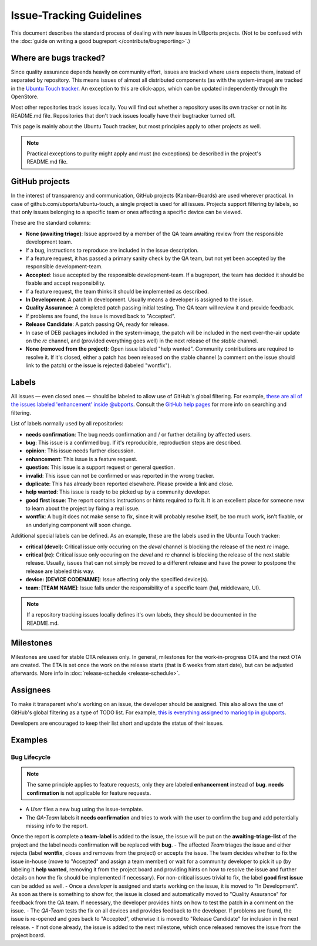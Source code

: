 Issue-Tracking Guidelines
=========================

This document describes the standard process of dealing with new issues in UBports projects.
(Not to be confused with the :doc:`guide on writing a good bugreport </contribute/bugreporting>`.)

Where are bugs tracked?
-----------------------

Since quality assurance depends heavily on community effort, issues are
tracked where users expects them, instead of separated by repository.
This means issues of almost all distributed components (as with the system-image)
are tracked in the `Ubuntu Touch tracker <https://github.com/ubports/ubuntu-touch>`__.
An exception to this are click-apps, which can be updated independently through
the OpenStore.

Most other repositories track issues locally. You will find out whether a
repository uses its own tracker or not in its README.md file.
Repositories that don't track issues locally have their bugtracker turned off.

This page is mainly about the Ubuntu Touch tracker, but most principles apply
to other projects as well.

.. note::
     Practical exceptions to purity might apply and must (no exceptions) be described in the project's README.md file.

GitHub projects
---------------

In the interest of transparency and communication, GitHub projects (Kanban-Boards)
are used wherever practical. In case of github.com/ubports/ubuntu-touch, a
single project is used for all issues. Projects support filtering by labels,
so that only issues belonging to a specific team or ones affecting a specific
device can be viewed.

These are the standard columns:

* **None (awaiting triage)**: Issue approved by a member of the QA team awaiting review from the responsible development team.
* If a bug, instructions to reproduce are included in the issue description.
* If a feature request, it has passed a primary sanity check by the QA team, but not yet been accepted by the responsible development-team.
* **Accepted**: Issue accepted by the responsible development-team. If a bugreport, the team has decided it should be fixable and accept responsibility.
* If a feature request, the team thinks it should be implemented as described.
* **In Development**: A patch in development. Usually means a developer is assigned to the issue.
* **Quality Assurance**: A completed patch passing initial testing. The QA team will review it and provide feedback.
* If problems are found, the issue is moved back to "Accepted".
* **Release Candidate**: A patch passing QA, ready for release.
* In case of DEB packages included in the system-image, the patch will be included in the next over-the-air update on the `rc` channel, and (provided  everything goes well) in the next release of the `stable` channel.
* **None (removed from the project)**: Open issue labeled "help wanted". Community contributions are required to resolve it. If it's closed, either a patch has been released on the stable channel (a comment on the issue should link to the patch) or the issue is rejected (labeled "wontfix").

Labels
------

All issues — even closed ones — should be labeled to allow use of GitHub's
global filtering. For example, `these are all of the issues labeled 'enhancement' inside @ubports <https://github.com/search?utf8=%E2%9C%93&q=is%3Aopen+org%3Aubports+label%3A%22feature+request%22&type=>`_. Consult the `GitHub help pages <https://help.github.com/articles/about-searching-on-github/>`__ for more info on searching and filtering.

List of labels normally used by all repositories:

- **needs confirmation**: The bug needs confirmation and / or further
  detailing by affected users.
- **bug**: This issue is a confirmed bug. If it's reproducible,
  reproduction steps are described.
- **opinion**: This issue needs further discussion.
- **enhancement**: This issue is a feature request.
- **question**: This issue is a support request or general question.
- **invalid**: This issue can not be confirmed or was reported in the wrong
  tracker.
- **duplicate**: This has already been reported elsewhere. Please
  provide a link and close.
- **help wanted**: This issue is ready to be picked up by a community
  developer.
- **good first issue**: The report contains instructions or hints required to fix it.
  It is an excellent place for someone new to learn about the project by fixing a real issue.
- **wontfix**: A bug it does not make sense to fix, since it will
  probably resolve itself, be too much work, isn't fixable, or an underlying
  component will soon change.

Additional special labels can be defined.
As an example, these are the labels used in the Ubuntu Touch tracker:

- **critical (devel)**: Critical issue only occuring on the
  `devel` channel is blocking the release of the next `rc` image.
- **critical (rc)**: Critical issue only occuring on the `devel` and `rc`
  channel is blocking the release of the next stable release. Usually, issues
  that can not simply be moved to a different release and have the power to
  postpone the release are labeled this way.
- **device: [DEVICE CODENAME]**: Issue affecting only the specified
  device(s).
- **team: [TEAM NAME]**: Issue falls under the responsibility of a specific team (hal, middleware, UI).

.. note::
    If a repository tracking issues locally defines it's own labels, they
    should be documented in the README.md.

Milestones
----------

Milestones are used for stable OTA releases only. In general, milestones
for the work-in-progress OTA and the next OTA are created. The ETA is set
once the work on the release starts (that is 6 weeks from start date), but
can be adjusted afterwards. More info in :doc:`release-schedule <release-schedule>`.

Assignees
---------

To make it transparent who's working on an issue, the developer should
be assigned. This also allows the use of GitHub's global filtering as a
type of TODO list. For example, `this is everything assigned to mariogrip
in @ubports <https://github.com/search?utf8=%E2%9C%93&q=is%3Aopen+org%3Aubports+assignee%3Amariogrip&type=>`_.

Developers are encouraged to keep their list short and update the status of their issues.

Examples
--------

Bug Lifecycle
~~~~~~~~~~~~~

.. note::
    The same principle applies to feature requests, only they are labeled
    **enhancement** instead of **bug**. **needs confirmation** is not
    applicable for feature requests.

- A *User* files a new bug using the issue-template.
- The *QA-Team* labels it **needs confirmation** and tries to work with the user to confirm the bug and add potentially missing info to the report.
Once the report is complete a **team-label** is added to the issue, the issue will be put on the **awaiting-triage-list** of the project and the label needs confirmation will be replaced with **bug**.
- The affected *Team* triages the issue and either rejects (label **wontfix**, closes and removes from the project) or accepts the issue.
The team decides whether to fix the issue in-house (move to "Accepted" and assign a team member) or wait for a community developer to pick it up (by labeling it **help wanted**, removing it from the project board and providing hints on how to resolve the issue and further details on how the fix should be implemented if necessary). For non-critical issues trivial to fix, the label **good first issue** can be added as well.
- Once a *developer* is assigned and starts working on the issue, it is moved to "In Development".
As soon as there is something to show for, the issue is closed and automatically moved to "Quality Assurance" for feedback from the QA team.
If necessary, the developer provides hints on how to test the patch in a comment on the issue.
- The *QA-Team* tests the fix on all devices and provides feedback to the developer.
If problems are found, the issue is re-opened and goes back to "Accepted", otherwise it is moved to "Release Candidate" for inclusion in the next release.
- If not done already, the issue is added to the next milestone, which once released removes the issue from the project board.

